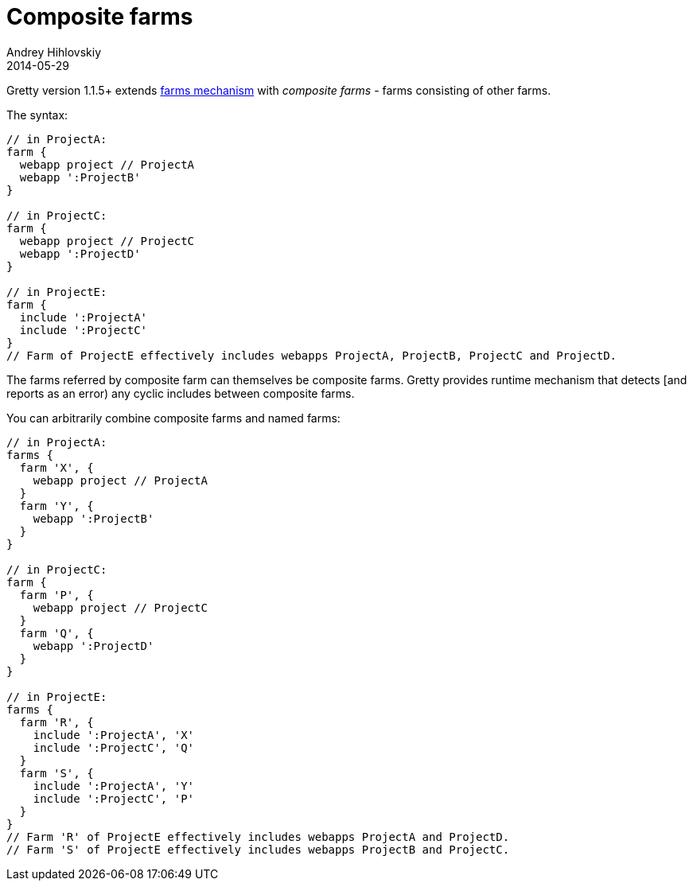 = Composite farms
Andrey Hihlovskiy
2014-05-29
:sectanchors:
:jbake-type: page
:jbake-status: published

Gretty version 1.1.5+ extends link:Multiple-web-apps-introduction.html[farms mechanism] with _composite farms_ - farms consisting of other farms.

The syntax:

[source,groovy]
----
// in ProjectA:
farm {
  webapp project // ProjectA
  webapp ':ProjectB'
}

// in ProjectC:
farm {
  webapp project // ProjectC
  webapp ':ProjectD'
}

// in ProjectE:
farm {
  include ':ProjectA'
  include ':ProjectC'
}
// Farm of ProjectE effectively includes webapps ProjectA, ProjectB, ProjectC and ProjectD.
----

The farms referred by composite farm can themselves be composite farms. Gretty provides runtime mechanism that detects [and reports as an error)
any cyclic includes between composite farms.

You can arbitrarily combine composite farms and named farms:

[source,groovy]
----
// in ProjectA:
farms {
  farm 'X', {
    webapp project // ProjectA
  }
  farm 'Y', {
    webapp ':ProjectB'
  }
}

// in ProjectC:
farm {
  farm 'P', {
    webapp project // ProjectC
  }
  farm 'Q', {
    webapp ':ProjectD'
  }
}

// in ProjectE:
farms {
  farm 'R', {
    include ':ProjectA', 'X'
    include ':ProjectC', 'Q'
  }
  farm 'S', {
    include ':ProjectA', 'Y'
    include ':ProjectC', 'P'
  }
}
// Farm 'R' of ProjectE effectively includes webapps ProjectA and ProjectD.
// Farm 'S' of ProjectE effectively includes webapps ProjectB and ProjectC.
----

